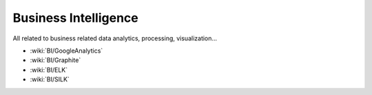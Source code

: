 Business Intelligence
=====================

All related to business related data analytics, processing, visualization...

* :wiki:`BI/GoogleAnalytics`
* :wiki:`BI/Graphite`
* :wiki:`BI/ELK`
* :wiki:`BI/SILK`
